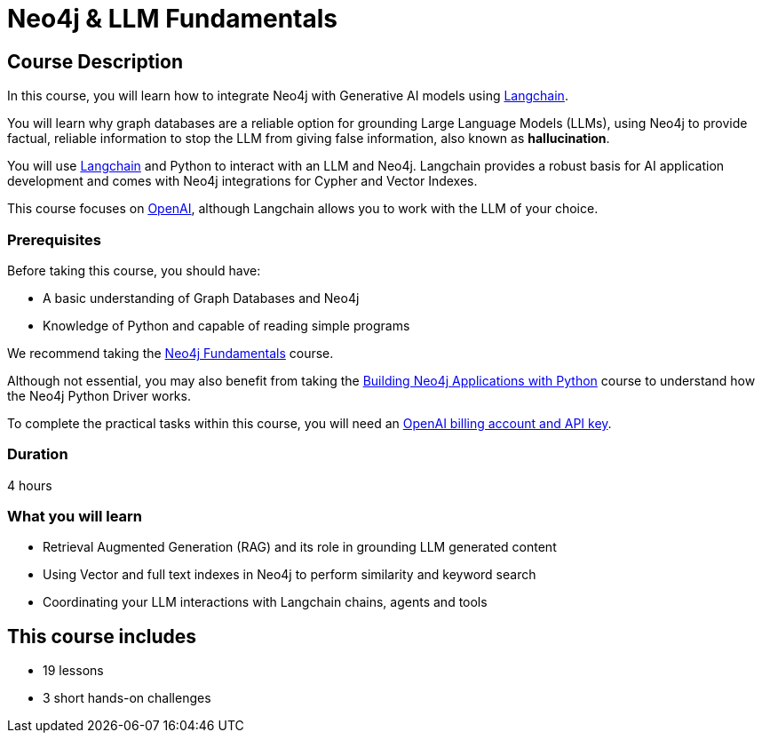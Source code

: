 = Neo4j & LLM Fundamentals
:categories: llms:7, intermediate:5, development:8, generative-ai:1
:status: active
:duration: 4 hours
:next: llm-chatbot-python
:caption: Learn how to use Neo4j with Large Language Models
:usecase: recommendations
// :video: https://www.youtube.com/embed/vVCHJFa01gA
:key-points: Neo4j and Generative AI, Grounding LLMs with Neo4j, Using Neo4j with Langchain

== Course Description

In this course, you will learn how to integrate Neo4j with Generative AI models using link:https://www.langchain.com/[Langchain^].

You will learn why graph databases are a reliable option for grounding Large Language Models (LLMs), using Neo4j to provide factual, reliable information to stop the LLM from giving false information, also known as *hallucination*.

You will use link:https://www.langchain.com/[Langchain^] and Python to interact with an LLM and Neo4j. Langchain provides a robust basis for AI application development and comes with Neo4j integrations for Cypher and Vector Indexes.

This course focuses on link:https://openai.com/[OpenAI^], although Langchain allows you to work with the LLM of your choice.

=== Prerequisites

Before taking this course, you should have:

* A basic understanding of Graph Databases and Neo4j
* Knowledge of Python and capable of reading simple programs

We recommend taking the link:/courses/neo4j-fundamentals/[Neo4j Fundamentals^] course.

Although not essential, you may also benefit from taking the link:/courses/app-python/[Building Neo4j Applications with Python^] course to understand how the Neo4j Python Driver works.

To complete the practical tasks within this course, you will need an link:https://platform.openai.com[OpenAI billing account and API key^].

=== Duration

{duration}

=== What you will learn

* Retrieval Augmented Generation (RAG) and its role in grounding LLM generated content
* Using Vector and full text indexes in Neo4j to perform similarity and keyword search
* Coordinating your LLM interactions with Langchain chains, agents and tools

[.includes]
== This course includes

* [lessons]#19 lessons#
* [challenges]#3 short hands-on challenges#
// * [videos]#7 videos#
// * [quizes]#2 multiple choice quizzes#